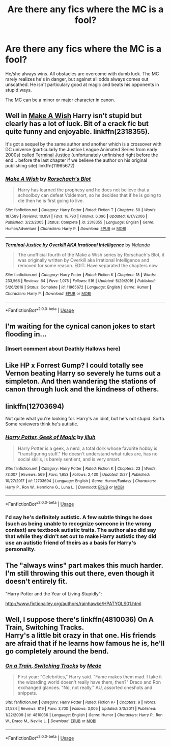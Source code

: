 #+TITLE: Are there any fics where the MC is a fool?

* Are there any fics where the MC is a fool?
:PROPERTIES:
:Author: ObservantEeyore
:Score: 9
:DateUnix: 1554219274.0
:DateShort: 2019-Apr-02
:FlairText: Fic Search
:END:
He/she always wins. All obstacles are overcome with dumb luck. The MC rarely realizes he's in danger, but against all odds always comes out unscathed. He isn't particulary good at magic and beats his opponents in stupid ways.

The MC can be a minor or major character in canon.


** Well in [[https://www.fanfiction.net/s/2318355/1/Make-A-Wish][Make A Wish]] Harry isn't stupid but clearly has a lot of luck. Bit of a crack fic but quite funny and enjoyable. linkffn(2318355).

It's got a sequel by the same author and another which is a crossover with DC universe (particularly the Justice League Animated Series from early 2000s) called [[https://www.fanfiction.net/s/11965672/1/Terminal-Justice-by-Overkill-AKA-Irrational-Intelligence][Terminal Justice]] (unfortunately unfinished right before the end... before the last chapter if we believe the author on his original publishing site) linkffn(11965672)
:PROPERTIES:
:Author: MoleOfWar
:Score: 9
:DateUnix: 1554221468.0
:DateShort: 2019-Apr-02
:END:

*** [[https://www.fanfiction.net/s/2318355/1/][*/Make A Wish/*]] by [[https://www.fanfiction.net/u/686093/Rorschach-s-Blot][/Rorschach's Blot/]]

#+begin_quote
  Harry has learned the prophesy and he does not believe that a schoolboy can defeat Voldemort, so he decides that if he is going to die then he is first going to live.
#+end_quote

^{/Site/:} ^{fanfiction.net} ^{*|*} ^{/Category/:} ^{Harry} ^{Potter} ^{*|*} ^{/Rated/:} ^{Fiction} ^{T} ^{*|*} ^{/Chapters/:} ^{50} ^{*|*} ^{/Words/:} ^{187,589} ^{*|*} ^{/Reviews/:} ^{10,891} ^{*|*} ^{/Favs/:} ^{18,790} ^{*|*} ^{/Follows/:} ^{6,096} ^{*|*} ^{/Updated/:} ^{6/17/2006} ^{*|*} ^{/Published/:} ^{3/23/2005} ^{*|*} ^{/Status/:} ^{Complete} ^{*|*} ^{/id/:} ^{2318355} ^{*|*} ^{/Language/:} ^{English} ^{*|*} ^{/Genre/:} ^{Humor/Adventure} ^{*|*} ^{/Characters/:} ^{Harry} ^{P.} ^{*|*} ^{/Download/:} ^{[[http://www.ff2ebook.com/old/ffn-bot/index.php?id=2318355&source=ff&filetype=epub][EPUB]]} ^{or} ^{[[http://www.ff2ebook.com/old/ffn-bot/index.php?id=2318355&source=ff&filetype=mobi][MOBI]]}

--------------

[[https://www.fanfiction.net/s/11965672/1/][*/Terminal Justice by Overkill AKA Irrational Intelligence/*]] by [[https://www.fanfiction.net/u/1679527/Nalanda][/Nalanda/]]

#+begin_quote
  The unofficial fourth of the Make a Wish series by Rorschach's Blot, it was originally written by Overkill aka Irrational Intelligence and removed for some reason. EDIT: Have separated the chapters now.
#+end_quote

^{/Site/:} ^{fanfiction.net} ^{*|*} ^{/Category/:} ^{Harry} ^{Potter} ^{*|*} ^{/Rated/:} ^{Fiction} ^{K} ^{*|*} ^{/Chapters/:} ^{18} ^{*|*} ^{/Words/:} ^{233,566} ^{*|*} ^{/Reviews/:} ^{64} ^{*|*} ^{/Favs/:} ^{1,075} ^{*|*} ^{/Follows/:} ^{516} ^{*|*} ^{/Updated/:} ^{5/29/2016} ^{*|*} ^{/Published/:} ^{5/26/2016} ^{*|*} ^{/Status/:} ^{Complete} ^{*|*} ^{/id/:} ^{11965672} ^{*|*} ^{/Language/:} ^{English} ^{*|*} ^{/Genre/:} ^{Humor} ^{*|*} ^{/Characters/:} ^{Harry} ^{P.} ^{*|*} ^{/Download/:} ^{[[http://www.ff2ebook.com/old/ffn-bot/index.php?id=11965672&source=ff&filetype=epub][EPUB]]} ^{or} ^{[[http://www.ff2ebook.com/old/ffn-bot/index.php?id=11965672&source=ff&filetype=mobi][MOBI]]}

--------------

*FanfictionBot*^{2.0.0-beta} | [[https://github.com/tusing/reddit-ffn-bot/wiki/Usage][Usage]]
:PROPERTIES:
:Author: FanfictionBot
:Score: 1
:DateUnix: 1554221486.0
:DateShort: 2019-Apr-02
:END:


** I'm waiting for the cynical canon jokes to start flooding in...
:PROPERTIES:
:Author: PetrificusSomewhatus
:Score: 12
:DateUnix: 1554223027.0
:DateShort: 2019-Apr-02
:END:

*** [Insert comment about Deathly Hallows here]
:PROPERTIES:
:Author: Raesong
:Score: 5
:DateUnix: 1554241936.0
:DateShort: 2019-Apr-03
:END:


** Like HP x Forrest Gump? I could totally see Vernon beating Harry so severely he turns out a simpleton. And then wandering the stations of canon through luck and the kindness of others.
:PROPERTIES:
:Author: deep-diver
:Score: 4
:DateUnix: 1554231804.0
:DateShort: 2019-Apr-02
:END:


** linkffn(12703694)

Not quite what you're looking for. Harry's an idiot, but he's not stupid. Sorta. Some reviewers think he's autistic.
:PROPERTIES:
:Author: streakermaximus
:Score: 3
:DateUnix: 1554226069.0
:DateShort: 2019-Apr-02
:END:

*** [[https://www.fanfiction.net/s/12703694/1/][*/Harry Potter, Geek of Magic/*]] by [[https://www.fanfiction.net/u/9395907/jlluh][/jlluh/]]

#+begin_quote
  Harry Potter is a geek, a nerd, a total dork whose favorite hobby is "transfiguring stuff." He doesn't understand what rules are, has no social skills, is barely sentient, and is very smart.
#+end_quote

^{/Site/:} ^{fanfiction.net} ^{*|*} ^{/Category/:} ^{Harry} ^{Potter} ^{*|*} ^{/Rated/:} ^{Fiction} ^{K} ^{*|*} ^{/Chapters/:} ^{23} ^{*|*} ^{/Words/:} ^{73,007} ^{*|*} ^{/Reviews/:} ^{569} ^{*|*} ^{/Favs/:} ^{1,653} ^{*|*} ^{/Follows/:} ^{2,430} ^{*|*} ^{/Updated/:} ^{3/27} ^{*|*} ^{/Published/:} ^{10/27/2017} ^{*|*} ^{/id/:} ^{12703694} ^{*|*} ^{/Language/:} ^{English} ^{*|*} ^{/Genre/:} ^{Humor/Fantasy} ^{*|*} ^{/Characters/:} ^{Harry} ^{P.,} ^{Ron} ^{W.,} ^{Hermione} ^{G.,} ^{Luna} ^{L.} ^{*|*} ^{/Download/:} ^{[[http://www.ff2ebook.com/old/ffn-bot/index.php?id=12703694&source=ff&filetype=epub][EPUB]]} ^{or} ^{[[http://www.ff2ebook.com/old/ffn-bot/index.php?id=12703694&source=ff&filetype=mobi][MOBI]]}

--------------

*FanfictionBot*^{2.0.0-beta} | [[https://github.com/tusing/reddit-ffn-bot/wiki/Usage][Usage]]
:PROPERTIES:
:Author: FanfictionBot
:Score: 1
:DateUnix: 1554226080.0
:DateShort: 2019-Apr-02
:END:


*** I'd say he's definitely autistic. A few subtle things he does (such as being unable to recognize someone in the wrong context) are textbook autistic traits. The author also did say that while they didn't set out to make Harry autistic they did use an autistic friend of theirs as a basis for Harry's personality.
:PROPERTIES:
:Author: Crayshack
:Score: 1
:DateUnix: 1554248902.0
:DateShort: 2019-Apr-03
:END:


** The "always wins" part makes this much harder. I'm still throwing this out there, even though it doesn't entirely fit.

"Harry Potter and the Year of Living Stupidly":

[[http://www.fictionalley.org/authors/rainhawke/HPATYOLS01.html]]
:PROPERTIES:
:Author: rek-lama
:Score: 2
:DateUnix: 1554224787.0
:DateShort: 2019-Apr-02
:END:


** Well, I suppose there's linkffn(4810036) On A Train, Switching Tracks.\\
Harry's a little bit crazy in that one. His friends are afraid that if he learns how famous he is, he'll go completely around the bend.
:PROPERTIES:
:Author: Avaday_Daydream
:Score: 1
:DateUnix: 1554269027.0
:DateShort: 2019-Apr-03
:END:

*** [[https://www.fanfiction.net/s/4810036/1/][*/On a Train, Switching Tracks/*]] by [[https://www.fanfiction.net/u/1810143/Mede][/Mede/]]

#+begin_quote
  First year: "Celebrities," Harry said. "Fame makes them mad. I take it the wizarding world doesn't really have them, then?" Draco and Ron exchanged glances. "No, not really." AU, assorted oneshots and snippets.
#+end_quote

^{/Site/:} ^{fanfiction.net} ^{*|*} ^{/Category/:} ^{Harry} ^{Potter} ^{*|*} ^{/Rated/:} ^{Fiction} ^{K+} ^{*|*} ^{/Chapters/:} ^{9} ^{*|*} ^{/Words/:} ^{21,534} ^{*|*} ^{/Reviews/:} ^{819} ^{*|*} ^{/Favs/:} ^{3,700} ^{*|*} ^{/Follows/:} ^{3,005} ^{*|*} ^{/Updated/:} ^{3/3/2011} ^{*|*} ^{/Published/:} ^{1/22/2009} ^{*|*} ^{/id/:} ^{4810036} ^{*|*} ^{/Language/:} ^{English} ^{*|*} ^{/Genre/:} ^{Humor} ^{*|*} ^{/Characters/:} ^{Harry} ^{P.,} ^{Ron} ^{W.,} ^{Draco} ^{M.,} ^{Neville} ^{L.} ^{*|*} ^{/Download/:} ^{[[http://www.ff2ebook.com/old/ffn-bot/index.php?id=4810036&source=ff&filetype=epub][EPUB]]} ^{or} ^{[[http://www.ff2ebook.com/old/ffn-bot/index.php?id=4810036&source=ff&filetype=mobi][MOBI]]}

--------------

*FanfictionBot*^{2.0.0-beta} | [[https://github.com/tusing/reddit-ffn-bot/wiki/Usage][Usage]]
:PROPERTIES:
:Author: FanfictionBot
:Score: 1
:DateUnix: 1554269043.0
:DateShort: 2019-Apr-03
:END:
